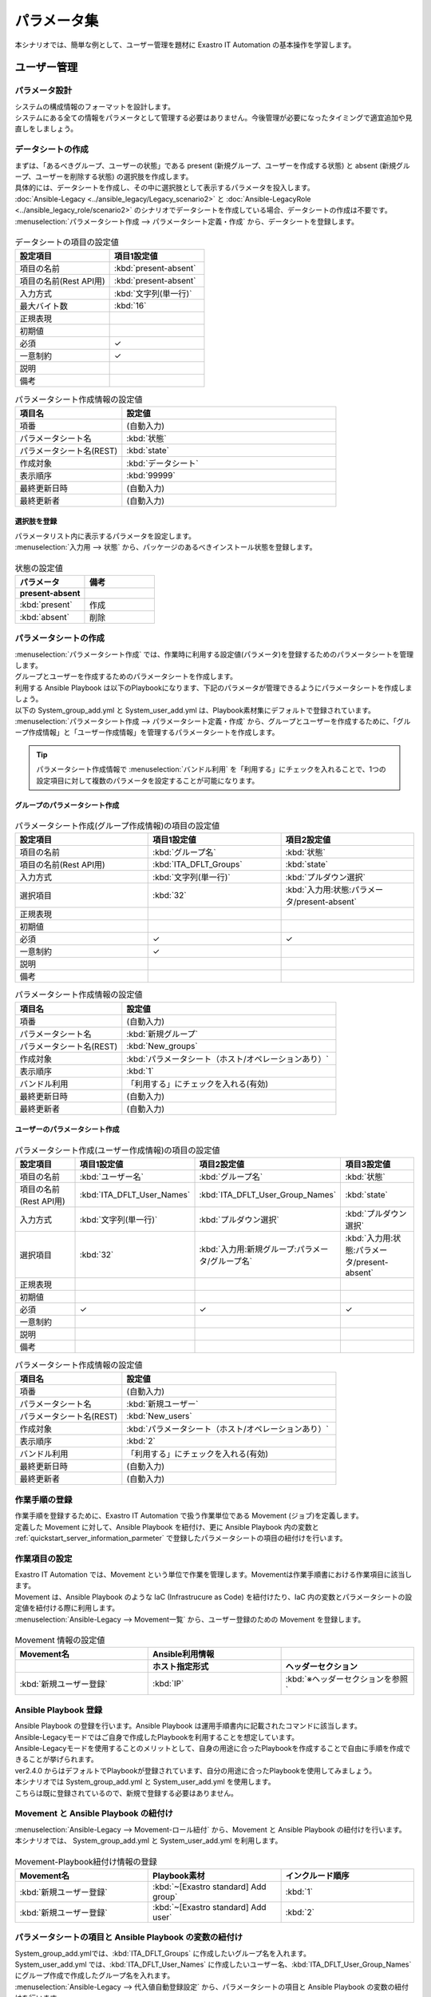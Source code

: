 ============
パラメータ集
============

| 本シナリオでは、簡単な例として、ユーザー管理を題材に Exastro IT Automation の基本操作を学習します。

ユーザー管理
============

パラメータ設計
--------------

| システムの構成情報のフォーマットを設計します。

| システムにある全ての情報をパラメータとして管理する必要はありません。今後管理が必要になったタイミングで適宜追加や見直しをしましょう。

.. _quickstart_server_information_parmeter:

データシートの作成
------------------

| まずは、「あるべきグループ、ユーザーの状態」である present (新規グループ、ユーザーを作成する状態) と absent (新規グループ、ユーザーを削除する状態) の選択肢を作成します。
| 具体的には、データシートを作成し、その中に選択肢として表示するパラメータを投入します。
| :doc:`Ansible-Legacy <../ansible_legacy/Legacy_scenario2>` と :doc:`Ansible-LegacyRole <../ansible_legacy_role/scenario2>` のシナリオでデータシートを作成している場合、データシートの作成は不要です。

| :menuselection:`パラメータシート作成 --> パラメータシート定義・作成` から、データシートを登録します。

.. figure:: /images/learn/quickstart/paramater/データシート作成.png
   :width: 1200px
   :alt: データシートの作成

.. list-table:: データシートの項目の設定値
   :widths: 10 10
   :header-rows: 1

   * - 設定項目
     - 項目1設定値
   * - 項目の名前
     - :kbd:`present-absent`
   * - 項目の名前(Rest API用) 
     - :kbd:`present-absent`
   * - 入力方式
     - :kbd:`文字列(単一行)`
   * - 最大バイト数
     - :kbd:`16`
   * - 正規表現
     - 
   * - 初期値
     - 
   * - 必須
     - ✓
   * - 一意制約
     - ✓
   * - 説明
     - 
   * - 備考
     - 

.. list-table:: パラメータシート作成情報の設定値
   :widths: 5 10
   :header-rows: 1

   * - 項目名
     - 設定値
   * - 項番
     - (自動入力)
   * - パラメータシート名
     - :kbd:`状態`
   * - パラメータシート名(REST)
     - :kbd:`state`
   * - 作成対象
     - :kbd:`データシート`
   * - 表示順序
     - :kbd:`99999`
   * - 最終更新日時
     - (自動入力)
   * - 最終更新者
     - (自動入力)

選択肢を登録
^^^^^^^^^^^^

| パラメータリスト内に表示するパラメータを設定します。
| :menuselection:`入力用 --> 状態` から、パッケージのあるべきインストール状態を登録します。

.. figure:: /images/learn/quickstart/paramater/データシート入力.png
   :width: 1200px
   :alt: 選択肢を登録

.. list-table:: 状態の設定値
   :widths: 10 10
   :header-rows: 2

   * - パラメータ
     - 備考
   * - present-absent
     - 
   * - :kbd:`present`
     - 作成
   * - :kbd:`absent`
     - 削除

パラメータシートの作成
----------------------

| :menuselection:`パラメータシート作成` では、作業時に利用する設定値(パラメータ)を登録するためのパラメータシートを管理します。

.. glossary:: パラメータシート
   システムのパラメータ情報を管理するデータ構造のことです。

| グループとユーザーを作成するためのパラメータシートを作成します。
| 利用する Ansible Playbook は以下のPlaybookになります、下記のパラメータが管理できるようにパラメータシートを作成しましょう。
| 以下の System_group_add.yml と System_user_add.yml は、Playbook素材集にデフォルトで登録されています。

.. code-block:: bash
   :caption: System_group_add.yml

   - name: Add group
     group:
       name: "{{ item }}"
       state: present
     with_items:
       - "{{ ITA_DFLT_Groups }}"

.. code-block:: bash
   :caption: System_user_add.yml

   - name: Add user
     user:
       name: "{{ item.0 }}"
       group: "{{ item.1 }}"
       state: present 
     with_together:
       - "{{ ITA_DFLT_User_Names }}"
       - "{{ ITA_DFLT_User_Group_Names }}"

| :menuselection:`パラメータシート作成 --> パラメータシート定義・作成` から、グループとユーザーを作成するために、「グループ作成情報」と「ユーザー作成情報」を管理するパラメータシートを作成します。

.. tip:: 
   | パラメータシート作成情報で :menuselection:`バンドル利用` を「利用する」にチェックを入れることで、1つの設定項目に対して複数のパラメータを設定することが可能になります。

グループのパラメータシート作成
^^^^^^^^^^^^^^^^^^^^^^^^^^^^^^

.. figure:: /images/learn/quickstart/paramater/新規グループパラメータシート作成.png
   :width: 1200px
   :alt: パラメータシート作成

.. list-table:: パラメータシート作成(グループ作成情報)の項目の設定値
   :widths: 10 10 10
   :header-rows: 1

   * - 設定項目
     - 項目1設定値
     - 項目2設定値
   * - 項目の名前
     - :kbd:`グループ名`
     - :kbd:`状態`
   * - 項目の名前(Rest API用) 
     - :kbd:`ITA_DFLT_Groups`
     - :kbd:`state`
   * - 入力方式
     - :kbd:`文字列(単一行)`
     - :kbd:`プルダウン選択`
   * - 選択項目
     - :kbd:`32`
     - :kbd:`入力用:状態:パラメータ/present-absent`
   * - 正規表現
     - 
     - 
   * - 初期値
     - 
     - 
   * - 必須
     - ✓
     - ✓
   * - 一意制約
     - ✓
     - 
   * - 説明
     - 
     - 
   * - 備考
     - 
     - 

.. list-table:: パラメータシート作成情報の設定値
   :widths: 5 10
   :header-rows: 1
   :class: filter-table

   * - 項目名
     - 設定値
   * - 項番
     - (自動入力)
   * - パラメータシート名
     - :kbd:`新規グループ`
   * - パラメータシート名(REST)
     - :kbd:`New_groups`
   * - 作成対象
     - :kbd:`パラメータシート（ホスト/オペレーションあり）`
   * - 表示順序
     - :kbd:`1`
   * - バンドル利用
     - 「利用する」にチェックを入れる(有効)
   * - 最終更新日時
     - (自動入力)
   * - 最終更新者
     - (自動入力)

ユーザーのパラメータシート作成
^^^^^^^^^^^^^^^^^^^^^^^^^^^^^^

.. figure:: /images/learn/quickstart/paramater/新規ユーザーパラメータシート作成.png
   :width: 1200px
   :alt: パラメータシート作成

.. list-table:: パラメータシート作成(ユーザー作成情報)の項目の設定値
   :widths: 10 10 10 10
   :header-rows: 1

   * - 設定項目
     - 項目1設定値
     - 項目2設定値
     - 項目3設定値
   * - 項目の名前
     - :kbd:`ユーザー名`
     - :kbd:`グループ名`
     - :kbd:`状態`
   * - 項目の名前(Rest API用) 
     - :kbd:`ITA_DFLT_User_Names`
     - :kbd:`ITA_DFLT_User_Group_Names`
     - :kbd:`state`
   * - 入力方式
     - :kbd:`文字列(単一行)`
     - :kbd:`プルダウン選択`
     - :kbd:`プルダウン選択`
   * - 選択項目
     - :kbd:`32`
     - :kbd:`入力用:新規グループ:パラメータ/グループ名`
     - :kbd:`入力用:状態:パラメータ/present-absent`
   * - 正規表現
     - 
     - 
     - 
   * - 初期値
     - 
     - 
     - 
   * - 必須
     - ✓
     - ✓
     - ✓
   * - 一意制約
     - 
     - 
     - 
   * - 説明
     - 
     - 
     - 
   * - 備考
     - 
     - 
     - 

.. list-table:: パラメータシート作成情報の設定値
   :widths: 5 10
   :header-rows: 1
   :class: filter-table

   * - 項目名
     - 設定値
   * - 項番
     - (自動入力)
   * - パラメータシート名
     - :kbd:`新規ユーザー`
   * - パラメータシート名(REST)
     - :kbd:`New_users`
   * - 作成対象
     - :kbd:`パラメータシート（ホスト/オペレーションあり）`
   * - 表示順序
     - :kbd:`2`
   * - バンドル利用
     - 「利用する」にチェックを入れる(有効)
   * - 最終更新日時
     - (自動入力)
   * - 最終更新者
     - (自動入力)


作業手順の登録
--------------

| 作業手順を登録するために、Exastro IT Automation で扱う作業単位である Movement (ジョブ)を定義します。
| 定義した Movement に対して、Ansible Playbook を紐付け、更に Ansible Playbook 内の変数と :ref:`quickstart_server_information_parmeter` で登録したパラメータシートの項目の紐付けを行います。

.. glossary:: Movement
   Exastro IT Automation における、最小の作業単位のことを指します。
   1回の Movement 実行は、1回の ansible-playbook コマンドの実行と同じです。

作業項目の設定
--------------

| Exastro IT Automation では、Movement という単位で作業を管理します。Movementは作業手順書における作業項目に該当します。
| Movement は、Ansible Playbook のような IaC (Infrastrucure as Code) を紐付けたり、IaC 内の変数とパラメータシートの設定値を紐付ける際に利用します。

| :menuselection:`Ansible-Legacy --> Movement一覧` から、ユーザー登録のための Movement を登録します。

.. figure:: /images/learn/quickstart/paramater/Movement登録設定.png
   :width: 1200px
   :alt: Movement登録

.. list-table:: Movement 情報の設定値
   :widths: 10 10 10
   :header-rows: 2

   * - Movement名
     - Ansible利用情報
     - 
   * - 
     - ホスト指定形式
     - ヘッダーセクション
   * - :kbd:`新規ユーザー登録`
     - :kbd:`IP`
     - :kbd:`※ヘッダーセクションを参照`

.. code-block:: bash
   :caption: ヘッダーセクション

   - hosts: all
     remote_user: "{{ __loginuser__ }}"
     gather_facts: no
     become: yes

Ansible Playbook 登録
---------------------

| Ansible Playbook の登録を行います。Ansible Playbook は運用手順書内に記載されたコマンドに該当します。
| Ansible-Legacyモードではご自身で作成したPlaybookを利用することを想定しています。
| Ansible-Legacyモードを使用することのメリットとして、自身の用途に合ったPlaybookを作成することで自由に手順を作成できることが挙げられます。
| ver2.4.0 からはデフォルトでPlaybookが登録されています、自分の用途に合ったPlaybookを使用してみましょう。

| 本シナリオでは System_group_add.yml と System_user_add.yml を使用します。
| こちらは既に登録されているので、新規で登録する必要はありません。

.. code-block:: bash
   :caption: System_group_add.yml

   - name: Add group
     group:
       name: "{{ item }}"
       state: present
     with_items:
       - "{{ ITA_DFLT_Groups }}"

.. code-block:: bash
   :caption: System_user_add.yml

   - name: Add user
     user:
       name: "{{ item.0 }}"
       group: "{{ item.1 }}"
       state: present 
     with_together:
       - "{{ ITA_DFLT_User_Names }}"
       - "{{ ITA_DFLT_User_Group_Names }}"


Movement と Ansible Playbook の紐付け
-------------------------------------

| :menuselection:`Ansible-Legacy --> Movement-ロール紐付` から、Movement と Ansible Playbook の紐付けを行います。
| 本シナリオでは、 System_group_add.yml と System_user_add.yml を利用します。

.. figure:: /images/learn/quickstart/paramater/Movement-Playbook紐付.png
   :width: 1200px
   :alt: Movement-Playbook紐付け

.. list-table:: Movement-Playbook紐付け情報の登録
  :widths: 10 10 10
  :header-rows: 1

  * - Movement名
    - Playbook素材
    - インクルード順序
  * - :kbd:`新規ユーザー登録`
    - :kbd:`~[Exastro standard] Add group`
    - :kbd:`1`
  * - :kbd:`新規ユーザー登録`
    - :kbd:`~[Exastro standard] Add user`
    - :kbd:`2`


パラメータシートの項目と Ansible Playbook の変数の紐付け
--------------------------------------------------------

| System_group_add.ymlでは、:kbd:`ITA_DFLT_Groups` に作成したいグループ名を入れます。
| System_user_add.yml では、:kbd:`ITA_DFLT_User_Names` に作成したいユーザー名、:kbd:`ITA_DFLT_User_Group_Names` にグループ作成で作成したグループ名を入れます。

| :menuselection:`Ansible-Legacy --> 代入値自動登録設定` から、パラメータシートの項目と Ansible Playbook の変数の紐付けを行います。

.. figure:: /images/learn/quickstart/paramater/グループ代入値自動登録.png
   :width: 1200px
   :alt: グループの代入値自動登録設定

.. list-table:: グループの代入値自動登録設定の設定値
  :widths: 40 10 10 20 20 10
  :header-rows: 2

  * - パラメータシート(From)
    -
    - 登録方式
    - Movement名
    - IaC変数(To)
    -
  * - メニューグループ:メニュー:項目
    - 代入順序
    -
    -
    - Movement名:変数名
    - 代入順序
  * - :kbd:`代入値自動登録用:新規グループ:パラメータ/グループ名`
    - :kbd:`1`
    - :kbd:`Value型`
    - :kbd:`新規ユーザー登録`
    - :kbd:`新規ユーザー登録:ITA_DFLT_Groups`
    - :kbd:`1`
  * - :kbd:`代入値自動登録用:新規グループ:パラメータ/グループ名`
    - :kbd:`2`
    - :kbd:`Value型`
    - :kbd:`新規ユーザー登録`
    - :kbd:`新規ユーザー登録:ITA_DFLT_Groups`
    - :kbd:`2`
  * - :kbd:`代入値自動登録用:新規グループ:パラメータ/グループ名`
    - :kbd:`3`
    - :kbd:`Value型`
    - :kbd:`新規ユーザー登録`
    - :kbd:`新規ユーザー登録:ITA_DFLT_Groups`
    - :kbd:`3`
  * - :kbd:`代入値自動登録用:新規グループ:パラメータ/グループ名`
    - :kbd:`4`
    - :kbd:`Value型`
    - :kbd:`新規ユーザー登録`
    - :kbd:`新規ユーザー登録:ITA_DFLT_Groups`
    - :kbd:`4`
  * - :kbd:`代入値自動登録用:新規グループ:パラメータ/グループ名`
    - :kbd:`5`
    - :kbd:`Value型`
    - :kbd:`新規ユーザー登録`
    - :kbd:`新規ユーザー登録:ITA_DFLT_Groups`
    - :kbd:`5`

.. figure:: /images/learn/quickstart/paramater/ユーザー代入値自動登録.png
   :width: 1200px
   :alt: ユーザーの代入値自動登録設定

.. list-table:: ユーザーの代入値自動登録設定の設定値
  :widths: 40 10 10 20 20 10
  :header-rows: 2

  * - パラメータシート(From)
    -
    - 登録方式
    - Movement名
    - IaC変数(To)
    -
  * - メニューグループ:メニュー:項目
    - 代入順序
    -
    -
    - Movement名:変数名
    - 代入順序
  * - :kbd:`代入値自動登録用:新規ユーザー:パラメータ/ユーザー名`
    - :kbd:`1`
    - :kbd:`Value型`
    - :kbd:`新規ユーザー登録`
    - :kbd:`新規ユーザー登録:ITA_DFLT_User_Names`
    - :kbd:`1`
  * - :kbd:`代入値自動登録用:新規ユーザー:パラメータ/グループ`
    - :kbd:`1`
    - :kbd:`Value型`
    - :kbd:`新規ユーザー登録`
    - :kbd:`新規ユーザー登録:ITA_DFLT_User_Group_Names`
    - :kbd:`1`
  * - :kbd:`代入値自動登録用:新規ユーザー:パラメータ/ユーザー名`
    - :kbd:`2`
    - :kbd:`Value型`
    - :kbd:`新規ユーザー登録`
    - :kbd:`新規ユーザー登録:ITA_DFLT_User_Names`
    - :kbd:`2`
  * - :kbd:`代入値自動登録用:新規ユーザー:パラメータ/グループ`
    - :kbd:`2`
    - :kbd:`Value型`
    - :kbd:`新規ユーザー登録`
    - :kbd:`新規ユーザー登録:ITA_DFLT_User_Group_Names`
    - :kbd:`2`
  * - :kbd:`代入値自動登録用:新規ユーザー:パラメータ/ユーザー名`
    - :kbd:`3`
    - :kbd:`Value型`
    - :kbd:`新規ユーザー登録`
    - :kbd:`新規ユーザー登録:ITA_DFLT_User_Names`
    - :kbd:`3`
  * - :kbd:`代入値自動登録用:新規ユーザー:パラメータ/グループ`
    - :kbd:`3`
    - :kbd:`Value型`
    - :kbd:`新規ユーザー登録`
    - :kbd:`新規ユーザー登録:ITA_DFLT_User_Group_Names`
    - :kbd:`3`
  * - :kbd:`代入値自動登録用:新規ユーザー:パラメータ/ユーザー名`
    - :kbd:`4`
    - :kbd:`Value型`
    - :kbd:`新規ユーザー登録`
    - :kbd:`新規ユーザー登録:ITA_DFLT_User_Names`
    - :kbd:`4`
  * - :kbd:`代入値自動登録用:新規ユーザー:パラメータ/グループ`
    - :kbd:`4`
    - :kbd:`Value型`
    - :kbd:`新規ユーザー登録`
    - :kbd:`新規ユーザー登録:ITA_DFLT_User_Group_Names`
    - :kbd:`4`
  * - :kbd:`代入値自動登録用:新規ユーザー:パラメータ/ユーザー名`
    - :kbd:`5`
    - :kbd:`Value型`
    - :kbd:`新規ユーザー登録`
    - :kbd:`新規ユーザー登録:ITA_DFLT_User_Names`
    - :kbd:`5`
  * - :kbd:`代入値自動登録用:新規ユーザー:パラメータ/グループ`
    - :kbd:`5`
    - :kbd:`Value型`
    - :kbd:`新規ユーザー登録`
    - :kbd:`新規ユーザー登録:ITA_DFLT_User_Group_Names`
    - :kbd:`5`


作業対象の登録
--------------

| 作業を行う対象機器を登録します。

機器登録
--------

| 作業対象となるサーバー server01 を機器一覧に登録します。

| :menuselection:`Ansible共通 --> 機器一覧` から、作業対象である server01 の接続情報を登録します。

.. figure:: /images/learn/quickstart/paramater/機器一覧登録設定.gif
   :width: 1200px
   :alt: 機器一覧登録

.. list-table:: 機器一覧の設定値
   :widths: 10 10 15 10 10 10
   :header-rows: 3

   * - HW機器種別
     - ホスト名
     - IPアドレス
     - ログインパスワード
     - ssh鍵認証情報
     - Ansible利用情報
   * - 
     - 
     - 
     - ユーザ
     - ssh秘密鍵ファイル
     - Legacy/Role利用情報
   * - 
     - 
     - 
     - 
     - 
     - 認証方式
   * - :kbd:`SV`
     - :kbd:`server01`
     - :kbd:`192.168.0.1 ※適切なIPアドレスを設定`
     - :kbd:`接続ユーザ名`
     - :kbd:`(秘密鍵ファイル)`
     - :kbd:`鍵認証(パスフレーズなし)`

.. tip::
   | 今回のシナリオでは鍵認証で実行しますが、パスワード認証での実行も可能です。
   | 認証方式は、作業対象サーバーへのログインの方法に応じて適宜変更してください。


ユーザー管理作業の実施
----------------------

| まずは、いつ、どこの機器に対して、何を、どうするかといった情報を簡単に整理しておきましょう。

.. list-table:: 作業の方針
   :widths: 15 10
   :header-rows: 0

   * - 作業実施日時
     - 2024/04/01 12:00:00
   * - 作業対象
     - server01(RHEL8)
   * - 作業内容
     - 新規ユーザー登録


作業概要登録
------------

| オペレーション登録では、作業を実施する際の作業概要を定義します。
| 先に決めた作業の方針を元にオペレーション情報を記入しましょう。

.. glossary:: オペレーション
   実施する作業のことで、オペレーションに対して作業対象とパラメータが紐づきます。

| :menuselection:`基本コンソール --> オペレーション一覧` から、作業実施日時や作業名を登録します。

.. figure:: /images/learn/quickstart/paramater/オペレーション登録設定.png
   :width: 1200px
   :alt: オペレーション登録

.. list-table:: オペレーション登録内容
   :widths: 15 10
   :header-rows: 1

   * - オペレーション名
     - 実施予定日時
   * - :kbd:`新規ユーザー登録`
     - :kbd:`2024/04/01 12:00:00`

.. tip::
   | 作業実施日時は、本シナリオでは適当な日時で問題ありませんが、作業日が定まっている場合は、正確な作業実施の予定日時を設定することを推奨します。
   | 定期作業などの繰り返し行われる作業のように、作業日が定まっていない場合は現在の日時を登録しても問題ありません。


パラメータ設定
--------------

| :menuselection:`入力用 --> 新規グループ` から、グループに対するパラメータを登録します。

.. figure:: /images/learn/quickstart/paramater/グループパラメータ入力.png
   :width: 1200px
   :alt: グループのパラメータ登録

.. list-table:: グループパラメータの設定値
  :widths: 5 15 5 5 5
  :header-rows: 2

  * - ホスト名
    - オペレーション
    - 代入順序
    - パラメータ
    -
  * - 
    - オペレーション名
    - 
    - グループ名
    - 状態
  * - :kbd:`server01`
    - :kbd:`2024/04/01 12:00:00_新規ユーザー登録`
    - :kbd:`1`
    - :kbd:`test01`
    - :kbd:`present`
  * - :kbd:`server01`
    - :kbd:`2024/04/01 12:00:00_新規ユーザー登録`
    - :kbd:`2`
    - :kbd:`test02`
    - :kbd:`present`

| :menuselection:`入力用 --> 新規ユーザー` から、ユーザーに対するパラメータを登録します。

.. figure:: /images/learn/quickstart/paramater/ユーザーパラメータ入力.png
   :width: 1200px
   :alt: ユーザのパラメータ登録

.. list-table:: ユーザーパラメータの設定値
  :widths: 5 20 5 5 5 5
  :header-rows: 2

  * - ホスト名
    - オペレーション
    - 代入順序
    - パラメータ
    - 
    - 
  * - 
    - オペレーション名
    - 
    - ユーザー名
    - グループ
    - 状態
  * - :kbd:`server01`
    - :kbd:`2024/04/01 12:00:00_新規ユーザー登録`
    - :kbd:`1`
    - :kbd:`testuser01`
    - :kbd:`test01`
    - :kbd:`present`
  * - :kbd:`server01`
    - :kbd:`2024/04/01 12:00:00_新規ユーザー登録`
    - :kbd:`2`
    - :kbd:`testuser02`
    - :kbd:`test01`
    - :kbd:`present`
  * - :kbd:`server01`
    - :kbd:`2024/04/01 12:00:00_新規ユーザー登録`
    - :kbd:`3`
    - :kbd:`testuser03`
    - :kbd:`test02`
    - :kbd:`present`
  * - :kbd:`server01`
    - :kbd:`2024/04/01 12:00:00_新規ユーザー登録`
    - :kbd:`4`
    - :kbd:`testuser04`
    - :kbd:`test02`
    - :kbd:`present`

作業実行
--------

1. 事前確認

   | 現在のサーバーの状態を確認しましょう。

   | グループ一覧を確認します。

   .. code-block:: bash
      :caption: コマンド

      # グループ一覧の取得
      cat /etc/group|grep -E "test01|test02"

   .. code-block:: bash
      :caption: 実行結果

      # 何も表示されない

   | ユーザー一覧を確認します。

   .. code-block:: bash
      :caption: コマンド

      # ユーザー一覧の取得
      cat /etc/passwd|grep -E "test"

   .. code-block:: bash
      :caption: 実行結果

      # 何も表示されない

2. 作業実行

   | :menuselection:`Ansible-Legacy --> 作業実行` から、:kbd:`新規ユーザー登録` Movement を選択し、:guilabel:` 作業実行` を押下します。
   | 次に、:menuselection:`作業実行設定` で、オペレーションに :kbd:`新規ユーザー登録` を選択し、:guilabel:`作業実行` を押下します。

   | :menuselection:`作業状態確認` 画面が開き、実行が完了した後に、ステータスが「完了」になったことを確認します。

.. figure:: /images/learn/quickstart/paramater/作業実行.gif
   :width: 1200px
   :alt: 作業実行

1. 事後確認

   | 再度サーバーに下記のグループとユーザーが設定されていることを確認しましょう。

   | グループ一覧を確認します。

   .. code-block:: bash
      :caption: コマンド

      # グループ一覧の取得
      cat /etc/group|grep -E "test01|test02"

   .. code-block:: bash
      :caption: 実行結果

      test01
      test02

   | ユーザー一覧を確認します。

   .. code-block:: bash
      :caption: コマンド

      # ユーザー一覧の取得
      cat /etc/passwd|grep -E "test"

   .. code-block:: bash
      :caption: 実行結果

      testuser01
      testuser02
      testuser03
      testuser04


ユーザー更新
============

| 次に先ほど作成したユーザーのユーザー名を更新するために、更新用のオペレーションとパラメータの入力をしてみましょう。
| まずは、いつ、どこの機器に対して、何を、どうするかといった情報を簡単に整理しておきましょう。

.. list-table:: 作業の方針
   :widths: 15 10
   :header-rows: 0

   * - 作業実施日時
     - 2024/05/01 12:00:00
   * - 作業対象
     - server01(RHEL8)
   * - 作業内容
     - ユーザー更新


作業概要登録
------------

| オペレーション登録では、作業を実施する際の作業概要を定義します。
| 先に決めた作業の方針を元にオペレーション情報を記入しましょう。
| ユーザーの更新作業を実施するために、新規オペレーションを作成します。

.. glossary:: オペレーション
   実施する作業のことで、オペレーションに対して作業対象とパラメータが紐づきます。

| :menuselection:`基本コンソール --> オペレーション一覧` から、作業実施日時や作業名を登録します。

.. figure:: /images/learn/quickstart/paramater/更新用オペレーション登録設定.png
   :width: 1200px
   :alt: オペレーション登録

.. list-table:: オペレーション登録内容
   :widths: 15 10
   :header-rows: 1

   * - オペレーション名
     - 実施予定日時
   * - :kbd:`ユーザー設定変更`
     - :kbd:`2024/05/01 12:00:00`

.. tip::
   | 作業実施日時は、本シナリオでは適当な日時で問題ありませんが、作業日が定まっている場合は、正確な作業実施の予定日時を設定することを推奨します。
   | 定期作業などの繰り返し行われる作業のように、作業日が定まっていない場合は現在の日時を登録しても問題ありません。


パラメータ更新
--------------

| 次にグループ名を更新（変更）するために、パラメータの更新をしましょう。

| まずは新しいグループを作成してみましょう。
| :menuselection:`入力用 --> 新規グループ` から、グループに対するパラメータを登録します。

.. figure:: /images/learn/quickstart/paramater/更新用グループパラメータ入力.png
   :width: 1200px
   :alt: グループのパラメータ登録

.. list-table:: グループパラメータの設定値
  :widths: 5 15 5 5 5
  :header-rows: 2

  * - ホスト名
    - オペレーション
    - 代入順序
    - パラメータ
    -
  * - 
    - オペレーション名
    - 
    - グループ名
    - 状態
  * - :kbd:`server01`
    - :kbd:`2024/05/01 12:00:00_ユーザー設定変更`
    - :kbd:`1`
    - :kbd:`update_test01`
    - :kbd:`present`
  * - :kbd:`server01`
    - :kbd:`2024/05/01 12:00:00_ユーザー設定変更`
    - :kbd:`2`
    - :kbd:`update_test02`
    - :kbd:`present`

| 次にユーザーの所属グループを変更・更新しましょう。
| :menuselection:`入力用 --> 新規ユーザー` から、ユーザーに対するパラメータを登録します。

.. figure:: /images/learn/quickstart/paramater/更新用ユーザーパラメータ入力.png
   :width: 1200px
   :alt: ユーザのパラメータ更新

.. list-table:: ユーザーパラメータの設定値
  :widths: 5 20 5 5 5 5
  :header-rows: 2

  * - ホスト名
    - オペレーション
    - 代入順序
    - パラメータ
    - 
    -
  * - 
    - オペレーション名
    - 
    - ユーザー名
    - グループ
    - 状態
  * - :kbd:`server01`
    - :kbd:`2024/05/01 12:00:00_ユーザー設定変更`
    - :kbd:`1`
    - :kbd:`testuser01`
    - :kbd:`update_test01`
    - :kbd:`present`
  * - :kbd:`server01`
    - :kbd:`2024/05/01 12:00:00_ユーザー設定変更`
    - :kbd:`2`
    - :kbd:`testuser02`
    - :kbd:`update_test01`
    - :kbd:`present`
  * - :kbd:`server01`
    - :kbd:`2024/05/01 12:00:00_ユーザー設定変更`
    - :kbd:`3`
    - :kbd:`testuser03`
    - :kbd:`update_test02`
    - :kbd:`present`
  * - :kbd:`server01`
    - :kbd:`2024/05/01 12:00:00_ユーザー設定変更`
    - :kbd:`4`
    - :kbd:`testuser04`
    - :kbd:`update_test02`
    - :kbd:`present`


パラメータ表示
==============

パラメータ登録
--------------

| パラメータ集の機能を使用する前に、パラメータシートにホストを登録しましょう。
| パラメータシートにホストを登録しないと、パラメータ集の機能、対象ホスト選択時に一覧に表示がされません。

| :menuselection:`パラメータシート作成 --> パラメータシート定義・作成` から、ホストを登録するために、「ホスト登録」というパラメータシートを作成します。

.. figure:: /images/learn/quickstart/paramater/ホストパラメータシート作成.png
   :width: 1200px
   :alt: パラメータシート作成

.. list-table:: パラメータシート作成(サーバー基本情報)の項目の設定値
   :widths: 10 10
   :header-rows: 1

   * - 設定項目
     - 項目1設定値
   * - 項目の名前
     - :kbd:`ホスト`
   * - 項目の名前(Rest API用) 
     - :kbd:`host`
   * - 入力方式
     - :kbd:`プルダウン選択`
   * - 選択項目
     - :kbd:`Ansible共通:機器一覧:ホスト名`
   * - 参照項目
     - 
   * - 初期値
     - 
   * - 必須
     - 
   * - 一意制約
     - 
   * - 説明
     - 
   * - 備考
     - 

.. list-table:: パラメータシート作成(サーバー基本情報)のパラメータシート作成情報の設定値
   :widths: 5 10
   :header-rows: 1

   * - 設定項目
     - 設定値
   * - 項番
     - (自動入力)
   * - パラメータシート名
     - :kbd:`ホスト登録`
   * - パラメータシート名(REST)
     - :kbd:`host_register`
   * - 作成対象
     - :kbd:`パラメータシート（ホスト/オペレーションあり）`
   * - 表示順序
     - :kbd:`9999`
   * - バンドル利用
     - 「利用する」にチェックを入れない(無効)
   * - 最終更新日時
     - (自動入力)
   * - 最終更新者
     - (自動入力)

| :menuselection:`入力用 --> ホスト登録` から対象のホストを登録していきます。

.. figure:: /images/learn/quickstart/paramater/ホストパラメータ入力.png
   :width: 1200px
   :alt: パラメータ登録

.. list-table:: サーバー基本情報パラメータの設定値
  :widths: 5 20 5
  :header-rows: 2

  * - ホスト名
    - オペレーション
    - パラメータ
  * - 
    - オペレーション名
    - ホスト
  * - :kbd:`server01`
    - :kbd:`2024/04/01 12:00:00_新規ユーザ登録`
    - :kbd:`server01`
  * - :kbd:`server01`
    - :kbd:`2024/05/01 12:00:00_ユーザー設定変更`
    - :kbd:`server01`


パラメータ集
------------

| それでは今まで登録してきた内容をもとにパラメータ集を表示させてみましょう。
| :menuselection:`メインメニュー --> パラメータ集` を選択して、パラメータシートの情報を取得してみましょう。

.. glossary:: パラメータ集
   作成済みの複数のパラメータシートを検索条件に基づいて取得、またはパラメータシートへのデータの登録が行えます。

パラメータモード選択
--------------------

| 最初にパラメータモードを選択します。パラメータモードには、ホストとオペレーションの2種類があります。
| 今回はパラメータシートの複数のオペレーションのデータを取得したいので、ホストを選択していきます。

.. list-table:: パラメータモード選択
  :widths: 30
  :header-rows: 1

  * - :kbd:`パラメータモード`
  * - :kbd:`ホスト`

オペレーション選択
------------------

| オペレーションタイムラインからオペレーションを選択します。
| パラメータモードがホストの場合、オペレーションを1つ以上選択します。
| 今回は先ほど作成した、新規ユーザー登録 と ユーザー設定変更 の2つのオペレーションを選択していきます。

対象パラメータ選択
------------------

| 検索する対象となるパラメータを選択します。
| 選択ボタンを押下してパラメータシート一覧から、検索したいパラメータシートを選択します。

.. list-table:: 対象パラメータ選択
  :widths: 10 10
  :header-rows: 1

  * - 対象パラメータ
    - 
  * - :kbd:`新規グループ`
    - :kbd:`新規ユーザー`

対象ホスト選択
--------------

| 選択可能なホストはパラメータシートに登録されているホストのみです。
| 選択ボタンを押下してホスト一覧から、対象ホストを選択します。

.. list-table:: 対象ホスト選択
  :widths: 20
  :header-rows: 1

  * - 対象ホスト
  * - :kbd:`server01`

パラメータ表示実行
------------------

| それでは実際にパラメータ表示を実行していきましょう。
| パラメータモードがホストの場合、オペレーション毎にパラメータシートの各項目の値が表示されます。
| 必要な項目の入力が終わると、対象ホスト選択の下のパラメータ表示ボタンが選択出来るようになりますので、こちらを選択していきます。

| パラメータ表示を実行すると画像のように、選択したオペレーションごとに設定したパラメータを一覧表示で確認することが出来ます。

.. figure:: /images/learn/quickstart/paramater/パラメータ集表示.gif
   :width: 1200px
   :alt: パラメータ登録


まとめ
======

本シナリオでは、グループとユーザー作成、更新作業を通してパラメータ集の操作方法を学習しました。
パラメータ集の機能を使えば、オペレーションごとに設定したパラメータを簡単に確認することが出来ます。
